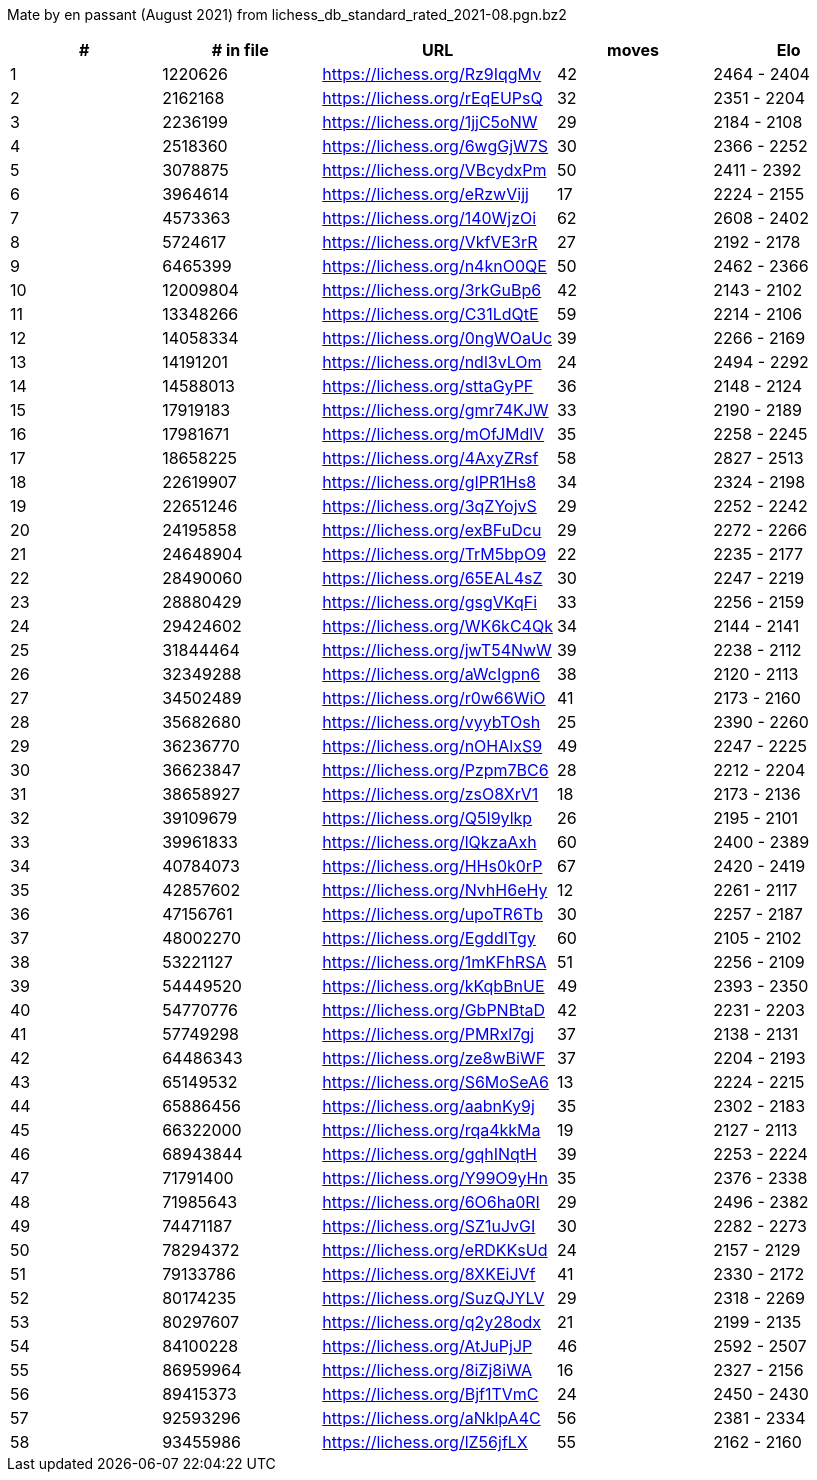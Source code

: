 Mate by en passant (August 2021) from lichess_db_standard_rated_2021-08.pgn.bz2

[cols="^,>,^,>,^", options="header"]
|=======
|  # | # in file  |            URL               | moves |     Elo    
|  1 |    1220626 | https://lichess.org/Rz9IqgMv |    42 | 2464 - 2404
|  2 |    2162168 | https://lichess.org/rEqEUPsQ |    32 | 2351 - 2204
|  3 |    2236199 | https://lichess.org/1jjC5oNW |    29 | 2184 - 2108
|  4 |    2518360 | https://lichess.org/6wgGjW7S |    30 | 2366 - 2252
|  5 |    3078875 | https://lichess.org/VBcydxPm |    50 | 2411 - 2392
|  6 |    3964614 | https://lichess.org/eRzwVijj |    17 | 2224 - 2155
|  7 |    4573363 | https://lichess.org/140WjzOi |    62 | 2608 - 2402
|  8 |    5724617 | https://lichess.org/VkfVE3rR |    27 | 2192 - 2178
|  9 |    6465399 | https://lichess.org/n4knO0QE |    50 | 2462 - 2366
| 10 |   12009804 | https://lichess.org/3rkGuBp6 |    42 | 2143 - 2102
| 11 |   13348266 | https://lichess.org/C31LdQtE |    59 | 2214 - 2106
| 12 |   14058334 | https://lichess.org/0ngWOaUc |    39 | 2266 - 2169
| 13 |   14191201 | https://lichess.org/ndl3vLOm |    24 | 2494 - 2292
| 14 |   14588013 | https://lichess.org/sttaGyPF |    36 | 2148 - 2124
| 15 |   17919183 | https://lichess.org/gmr74KJW |    33 | 2190 - 2189
| 16 |   17981671 | https://lichess.org/mOfJMdlV |    35 | 2258 - 2245
| 17 |   18658225 | https://lichess.org/4AxyZRsf |    58 | 2827 - 2513
| 18 |   22619907 | https://lichess.org/gIPR1Hs8 |    34 | 2324 - 2198
| 19 |   22651246 | https://lichess.org/3qZYojvS |    29 | 2252 - 2242
| 20 |   24195858 | https://lichess.org/exBFuDcu |    29 | 2272 - 2266
| 21 |   24648904 | https://lichess.org/TrM5bpO9 |    22 | 2235 - 2177
| 22 |   28490060 | https://lichess.org/65EAL4sZ |    30 | 2247 - 2219
| 23 |   28880429 | https://lichess.org/gsgVKqFi |    33 | 2256 - 2159
| 24 |   29424602 | https://lichess.org/WK6kC4Qk |    34 | 2144 - 2141
| 25 |   31844464 | https://lichess.org/jwT54NwW |    39 | 2238 - 2112
| 26 |   32349288 | https://lichess.org/aWcIgpn6 |    38 | 2120 - 2113
| 27 |   34502489 | https://lichess.org/r0w66WiO |    41 | 2173 - 2160
| 28 |   35682680 | https://lichess.org/vyybTOsh |    25 | 2390 - 2260
| 29 |   36236770 | https://lichess.org/nOHAlxS9 |    49 | 2247 - 2225
| 30 |   36623847 | https://lichess.org/Pzpm7BC6 |    28 | 2212 - 2204
| 31 |   38658927 | https://lichess.org/zsO8XrV1 |    18 | 2173 - 2136
| 32 |   39109679 | https://lichess.org/Q5I9ylkp |    26 | 2195 - 2101
| 33 |   39961833 | https://lichess.org/lQkzaAxh |    60 | 2400 - 2389
| 34 |   40784073 | https://lichess.org/HHs0k0rP |    67 | 2420 - 2419
| 35 |   42857602 | https://lichess.org/NvhH6eHy |    12 | 2261 - 2117
| 36 |   47156761 | https://lichess.org/upoTR6Tb |    30 | 2257 - 2187
| 37 |   48002270 | https://lichess.org/EgddITgy |    60 | 2105 - 2102
| 38 |   53221127 | https://lichess.org/1mKFhRSA |    51 | 2256 - 2109
| 39 |   54449520 | https://lichess.org/kKqbBnUE |    49 | 2393 - 2350
| 40 |   54770776 | https://lichess.org/GbPNBtaD |    42 | 2231 - 2203
| 41 |   57749298 | https://lichess.org/PMRxl7gj |    37 | 2138 - 2131
| 42 |   64486343 | https://lichess.org/ze8wBiWF |    37 | 2204 - 2193
| 43 |   65149532 | https://lichess.org/S6MoSeA6 |    13 | 2224 - 2215
| 44 |   65886456 | https://lichess.org/aabnKy9j |    35 | 2302 - 2183
| 45 |   66322000 | https://lichess.org/rqa4kkMa |    19 | 2127 - 2113
| 46 |   68943844 | https://lichess.org/gqhINqtH |    39 | 2253 - 2224
| 47 |   71791400 | https://lichess.org/Y99O9yHn |    35 | 2376 - 2338
| 48 |   71985643 | https://lichess.org/6O6ha0RI |    29 | 2496 - 2382
| 49 |   74471187 | https://lichess.org/SZ1uJvGI |    30 | 2282 - 2273
| 50 |   78294372 | https://lichess.org/eRDKKsUd |    24 | 2157 - 2129
| 51 |   79133786 | https://lichess.org/8XKEiJVf |    41 | 2330 - 2172
| 52 |   80174235 | https://lichess.org/SuzQJYLV |    29 | 2318 - 2269
| 53 |   80297607 | https://lichess.org/q2y28odx |    21 | 2199 - 2135
| 54 |   84100228 | https://lichess.org/AtJuPjJP |    46 | 2592 - 2507
| 55 |   86959964 | https://lichess.org/8iZj8iWA |    16 | 2327 - 2156
| 56 |   89415373 | https://lichess.org/Bjf1TVmC |    24 | 2450 - 2430
| 57 |   92593296 | https://lichess.org/aNklpA4C |    56 | 2381 - 2334
| 58 |   93455986 | https://lichess.org/lZ56jfLX |    55 | 2162 - 2160
|=======
